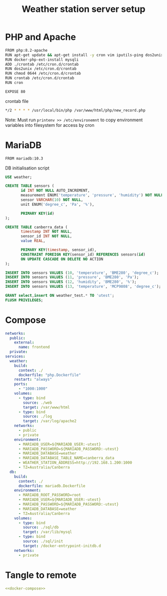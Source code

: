 #+title: Weather station server setup

* PHP and Apache
#+name: php-dockerfile
#+begin_src sh :tangle php.Dockerfile
  FROM php:8.2-apache
  RUN apt-get update && apt-get install -y cron vim iputils-ping dos2unix
  RUN docker-php-ext-install mysqli
  ADD ./crontab /etc/cron.d/crontab
  RUN dos2unix /etc/cron.d/crontab
  RUN chmod 0644 /etc/cron.d/crontab
  RUN crontab /etc/cron.d/crontab
  RUN cron

  EXPOSE 80
#+end_src

crontab file
#+name: crontab
#+begin_src sh :tangle crontab
  ,*/2 * * * * /usr/local/bin/php /var/www/html/php/new_record.php
#+end_src

Note: Must run =printenv >> /etc/environemnt= to copy environment variables into filesystem for access by cron

* MariaDB
#+name: mariadb-dockerfile
#+begin_src sh :tangle mariadb.Dockerfile
  FROM mariadb:10.3
#+end_src

DB initialisation script
#+name: db_init
#+begin_src sql :tangle sql/init/init.sql
  USE weather;

  CREATE TABLE sensors (
         id INT NOT NULL AUTO_INCREMENT,
         measurement ENUM('temperature', 'pressure', 'humidity') NOT NULL,
         sensor VARCHAR(10) NOT NULL,
         unit ENUM('degree_c', 'Pa', '%'),

         PRIMARY KEY(id)
  );

  CREATE TABLE canberra_data (
         timestamp INT NOT NULL,
         sensor_id INT NOT NULL,
         value REAL,

         PRIMARY KEY(timestamp, sensor_id),
         CONSTRAINT FOREIGN KEY(sensor_id) REFERENCES sensors(id)
         ON UPDATE CASCADE ON DELETE NO ACTION
  );

  INSERT INTO sensors VALUES (10, 'temperature', 'BME280', 'degree_c');
  INSERT INTO sensors VALUES (11, 'pressure', 'BME280', 'Pa');
  INSERT INTO sensors VALUES (12, 'humidity', 'BME280', '%');
  INSERT INTO sensors VALUES (13, 'temperature', 'MCP9808', 'degree_c');

  GRANT select,insert ON weather_test.* TO 'utest';
  FLUSH PRIVILEGES;
#+end_src

* Compose
#+name: docker-compose
#+begin_src yaml :tangle compose.yml
  networks:
    public:
      external:
        name: frontend
    private:
  services:
    weather:
      build:
        context: ./
        dockerfile: "php.Dockerfile"
      restart: "always"
      ports:
        - "1000:1000"
      volumes:
        - type: bind
          source: ./web
          target: /var/www/html
        - type: bind
          source: ./log
          target: /var/log/apache2
      networks:
        - public
        - private
      environment:
        - MARIADB_USER=${MARIADB_USER:-utest}
        - MARIADB_PASSWORD=${MARIADB_PASSWORD:-utest}
        - MARIADB_DATABASE=weather
        - MARIADB_DATABASE_TABLE_NAME=canberra_data
        - WEATHER_STATION_ADDRESS=http://192.168.1.200:1000
        - TZ=Australia/Canberra
    db:
      build:
        context: ./
        dockerfile: mariadb.Dockerfile
      environment:
        - MARIADB_ROOT_PASSWORD=root
        - MARIADB_USER=${MARIADB_USER:-utest}
        - MARIADB_PASSWORD=${MARIADB_PASSWORD:-utest}
        - MARIADB_DATABASE=weather
        - TZ=Australia/Canberra
      volumes:
        - type: bind
          source: ./sql/db
          target: /var/lib/mysql
        - type: bind
          source: ./sql/init
          target: /docker-entrypoint-initdb.d
      networks:
        - private
#+end_src

* Tangle to remote
#+begin_src yaml :noweb yes :tangle /plink:pi@piserv:/home/pi/docker/weather/compose.yml
  <<docker-compose>>
#+end_src

